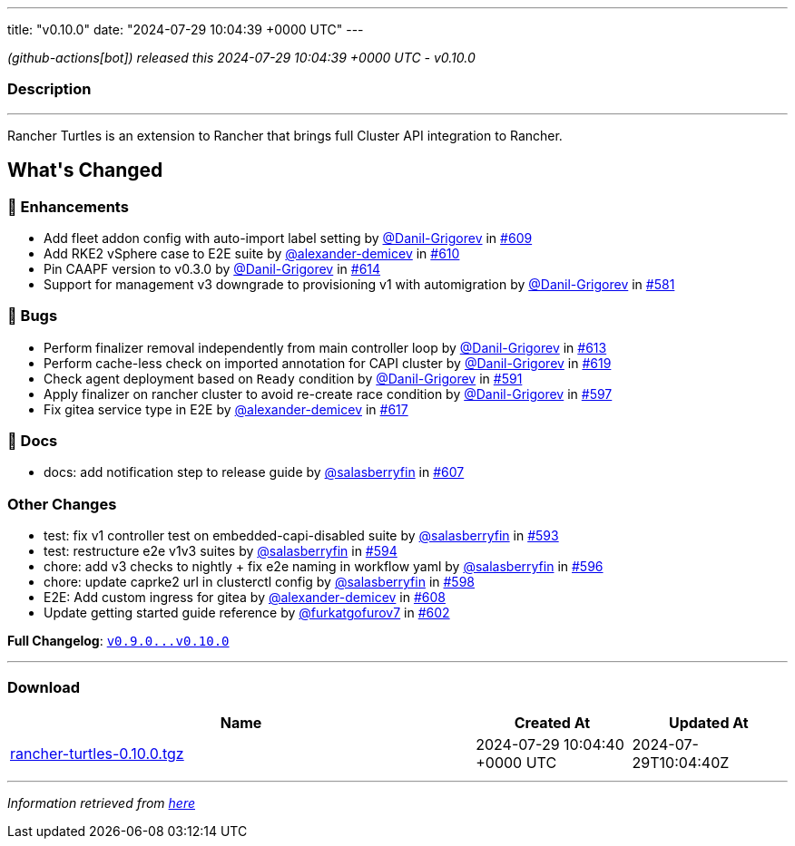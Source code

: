 ---
title: "v0.10.0"
date: "2024-07-29 10:04:39 +0000 UTC"
---

// Disclaimer: this file is generated, do not edit it manually.


__ (github-actions[bot]) released this 2024-07-29 10:04:39 +0000 UTC - v0.10.0__


=== Description

---

++++

<p>Rancher Turtles is an extension to Rancher that brings full Cluster API integration to Rancher.</p>

<h2>What's Changed</h2>
<h3>🚀 Enhancements</h3>
<ul>
<li>Add fleet addon config with auto-import label setting by <a class="user-mention notranslate" data-hovercard-type="user" data-hovercard-url="/users/Danil-Grigorev/hovercard" data-octo-click="hovercard-link-click" data-octo-dimensions="link_type:self" href="https://github.com/Danil-Grigorev">@Danil-Grigorev</a> in <a class="issue-link js-issue-link" data-error-text="Failed to load title" data-id="2422233365" data-permission-text="Title is private" data-url="https://github.com/rancher/turtles/issues/609" data-hovercard-type="pull_request" data-hovercard-url="/rancher/turtles/pull/609/hovercard" href="https://github.com/rancher/turtles/pull/609">#609</a></li>
<li>Add RKE2 vSphere case to E2E suite by <a class="user-mention notranslate" data-hovercard-type="user" data-hovercard-url="/users/alexander-demicev/hovercard" data-octo-click="hovercard-link-click" data-octo-dimensions="link_type:self" href="https://github.com/alexander-demicev">@alexander-demicev</a> in <a class="issue-link js-issue-link" data-error-text="Failed to load title" data-id="2424689785" data-permission-text="Title is private" data-url="https://github.com/rancher/turtles/issues/610" data-hovercard-type="pull_request" data-hovercard-url="/rancher/turtles/pull/610/hovercard" href="https://github.com/rancher/turtles/pull/610">#610</a></li>
<li>Pin CAAPF version to v0.3.0 by <a class="user-mention notranslate" data-hovercard-type="user" data-hovercard-url="/users/Danil-Grigorev/hovercard" data-octo-click="hovercard-link-click" data-octo-dimensions="link_type:self" href="https://github.com/Danil-Grigorev">@Danil-Grigorev</a> in <a class="issue-link js-issue-link" data-error-text="Failed to load title" data-id="2427671676" data-permission-text="Title is private" data-url="https://github.com/rancher/turtles/issues/614" data-hovercard-type="pull_request" data-hovercard-url="/rancher/turtles/pull/614/hovercard" href="https://github.com/rancher/turtles/pull/614">#614</a></li>
<li>Support for management v3 downgrade to provisioning v1 with automigration by <a class="user-mention notranslate" data-hovercard-type="user" data-hovercard-url="/users/Danil-Grigorev/hovercard" data-octo-click="hovercard-link-click" data-octo-dimensions="link_type:self" href="https://github.com/Danil-Grigorev">@Danil-Grigorev</a> in <a class="issue-link js-issue-link" data-error-text="Failed to load title" data-id="2375337148" data-permission-text="Title is private" data-url="https://github.com/rancher/turtles/issues/581" data-hovercard-type="pull_request" data-hovercard-url="/rancher/turtles/pull/581/hovercard" href="https://github.com/rancher/turtles/pull/581">#581</a></li>
</ul>
<h3>🐛 Bugs</h3>
<ul>
<li>Perform finalizer removal independently from main controller loop by <a class="user-mention notranslate" data-hovercard-type="user" data-hovercard-url="/users/Danil-Grigorev/hovercard" data-octo-click="hovercard-link-click" data-octo-dimensions="link_type:self" href="https://github.com/Danil-Grigorev">@Danil-Grigorev</a> in <a class="issue-link js-issue-link" data-error-text="Failed to load title" data-id="2427126399" data-permission-text="Title is private" data-url="https://github.com/rancher/turtles/issues/613" data-hovercard-type="pull_request" data-hovercard-url="/rancher/turtles/pull/613/hovercard" href="https://github.com/rancher/turtles/pull/613">#613</a></li>
<li>Perform cache-less check on imported annotation for CAPI cluster by <a class="user-mention notranslate" data-hovercard-type="user" data-hovercard-url="/users/Danil-Grigorev/hovercard" data-octo-click="hovercard-link-click" data-octo-dimensions="link_type:self" href="https://github.com/Danil-Grigorev">@Danil-Grigorev</a> in <a class="issue-link js-issue-link" data-error-text="Failed to load title" data-id="2432141207" data-permission-text="Title is private" data-url="https://github.com/rancher/turtles/issues/619" data-hovercard-type="pull_request" data-hovercard-url="/rancher/turtles/pull/619/hovercard" href="https://github.com/rancher/turtles/pull/619">#619</a></li>
<li>Check agent deployment based on <code>Ready</code> condition by <a class="user-mention notranslate" data-hovercard-type="user" data-hovercard-url="/users/Danil-Grigorev/hovercard" data-octo-click="hovercard-link-click" data-octo-dimensions="link_type:self" href="https://github.com/Danil-Grigorev">@Danil-Grigorev</a> in <a class="issue-link js-issue-link" data-error-text="Failed to load title" data-id="2395618507" data-permission-text="Title is private" data-url="https://github.com/rancher/turtles/issues/591" data-hovercard-type="pull_request" data-hovercard-url="/rancher/turtles/pull/591/hovercard" href="https://github.com/rancher/turtles/pull/591">#591</a></li>
<li>Apply finalizer on rancher cluster to avoid re-create race condition by <a class="user-mention notranslate" data-hovercard-type="user" data-hovercard-url="/users/Danil-Grigorev/hovercard" data-octo-click="hovercard-link-click" data-octo-dimensions="link_type:self" href="https://github.com/Danil-Grigorev">@Danil-Grigorev</a> in <a class="issue-link js-issue-link" data-error-text="Failed to load title" data-id="2401111614" data-permission-text="Title is private" data-url="https://github.com/rancher/turtles/issues/597" data-hovercard-type="pull_request" data-hovercard-url="/rancher/turtles/pull/597/hovercard" href="https://github.com/rancher/turtles/pull/597">#597</a></li>
<li>Fix gitea service type in E2E by <a class="user-mention notranslate" data-hovercard-type="user" data-hovercard-url="/users/alexander-demicev/hovercard" data-octo-click="hovercard-link-click" data-octo-dimensions="link_type:self" href="https://github.com/alexander-demicev">@alexander-demicev</a> in <a class="issue-link js-issue-link" data-error-text="Failed to load title" data-id="2429934891" data-permission-text="Title is private" data-url="https://github.com/rancher/turtles/issues/617" data-hovercard-type="pull_request" data-hovercard-url="/rancher/turtles/pull/617/hovercard" href="https://github.com/rancher/turtles/pull/617">#617</a></li>
</ul>
<h3>📖 Docs</h3>
<ul>
<li>docs: add notification step to release guide by <a class="user-mention notranslate" data-hovercard-type="user" data-hovercard-url="/users/salasberryfin/hovercard" data-octo-click="hovercard-link-click" data-octo-dimensions="link_type:self" href="https://github.com/salasberryfin">@salasberryfin</a> in <a class="issue-link js-issue-link" data-error-text="Failed to load title" data-id="2416456272" data-permission-text="Title is private" data-url="https://github.com/rancher/turtles/issues/607" data-hovercard-type="pull_request" data-hovercard-url="/rancher/turtles/pull/607/hovercard" href="https://github.com/rancher/turtles/pull/607">#607</a></li>
</ul>
<h3>Other Changes</h3>
<ul>
<li>test: fix v1 controller test on embedded-capi-disabled suite by <a class="user-mention notranslate" data-hovercard-type="user" data-hovercard-url="/users/salasberryfin/hovercard" data-octo-click="hovercard-link-click" data-octo-dimensions="link_type:self" href="https://github.com/salasberryfin">@salasberryfin</a> in <a class="issue-link js-issue-link" data-error-text="Failed to load title" data-id="2397696788" data-permission-text="Title is private" data-url="https://github.com/rancher/turtles/issues/593" data-hovercard-type="pull_request" data-hovercard-url="/rancher/turtles/pull/593/hovercard" href="https://github.com/rancher/turtles/pull/593">#593</a></li>
<li>test: restructure e2e v1v3 suites by <a class="user-mention notranslate" data-hovercard-type="user" data-hovercard-url="/users/salasberryfin/hovercard" data-octo-click="hovercard-link-click" data-octo-dimensions="link_type:self" href="https://github.com/salasberryfin">@salasberryfin</a> in <a class="issue-link js-issue-link" data-error-text="Failed to load title" data-id="2400278038" data-permission-text="Title is private" data-url="https://github.com/rancher/turtles/issues/594" data-hovercard-type="pull_request" data-hovercard-url="/rancher/turtles/pull/594/hovercard" href="https://github.com/rancher/turtles/pull/594">#594</a></li>
<li>chore: add v3 checks to nightly + fix e2e naming in workflow yaml by <a class="user-mention notranslate" data-hovercard-type="user" data-hovercard-url="/users/salasberryfin/hovercard" data-octo-click="hovercard-link-click" data-octo-dimensions="link_type:self" href="https://github.com/salasberryfin">@salasberryfin</a> in <a class="issue-link js-issue-link" data-error-text="Failed to load title" data-id="2400460592" data-permission-text="Title is private" data-url="https://github.com/rancher/turtles/issues/596" data-hovercard-type="pull_request" data-hovercard-url="/rancher/turtles/pull/596/hovercard" href="https://github.com/rancher/turtles/pull/596">#596</a></li>
<li>chore: update caprke2 url in clusterctl config by <a class="user-mention notranslate" data-hovercard-type="user" data-hovercard-url="/users/salasberryfin/hovercard" data-octo-click="hovercard-link-click" data-octo-dimensions="link_type:self" href="https://github.com/salasberryfin">@salasberryfin</a> in <a class="issue-link js-issue-link" data-error-text="Failed to load title" data-id="2403264869" data-permission-text="Title is private" data-url="https://github.com/rancher/turtles/issues/598" data-hovercard-type="pull_request" data-hovercard-url="/rancher/turtles/pull/598/hovercard" href="https://github.com/rancher/turtles/pull/598">#598</a></li>
<li>E2E: Add custom ingress for gitea by <a class="user-mention notranslate" data-hovercard-type="user" data-hovercard-url="/users/alexander-demicev/hovercard" data-octo-click="hovercard-link-click" data-octo-dimensions="link_type:self" href="https://github.com/alexander-demicev">@alexander-demicev</a> in <a class="issue-link js-issue-link" data-error-text="Failed to load title" data-id="2419214248" data-permission-text="Title is private" data-url="https://github.com/rancher/turtles/issues/608" data-hovercard-type="pull_request" data-hovercard-url="/rancher/turtles/pull/608/hovercard" href="https://github.com/rancher/turtles/pull/608">#608</a></li>
<li>Update getting started guide reference by <a class="user-mention notranslate" data-hovercard-type="user" data-hovercard-url="/users/furkatgofurov7/hovercard" data-octo-click="hovercard-link-click" data-octo-dimensions="link_type:self" href="https://github.com/furkatgofurov7">@furkatgofurov7</a> in <a class="issue-link js-issue-link" data-error-text="Failed to load title" data-id="2408253558" data-permission-text="Title is private" data-url="https://github.com/rancher/turtles/issues/602" data-hovercard-type="pull_request" data-hovercard-url="/rancher/turtles/pull/602/hovercard" href="https://github.com/rancher/turtles/pull/602">#602</a></li>
</ul>
<p><strong>Full Changelog</strong>: <a class="commit-link" href="https://github.com/rancher/turtles/compare/v0.9.0...v0.10.0"><tt>v0.9.0...v0.10.0</tt></a></p>

++++

---



=== Download

[cols="3,1,1" options="header" frame="all" grid="rows"]
|===
| Name | Created At | Updated At

| link:https://github.com/rancher/turtles/releases/download/v0.10.0/rancher-turtles-0.10.0.tgz[rancher-turtles-0.10.0.tgz] | 2024-07-29 10:04:40 +0000 UTC | 2024-07-29T10:04:40Z

|===


---

__Information retrieved from link:https://github.com/rancher/turtles/releases/tag/v0.10.0[here]__

